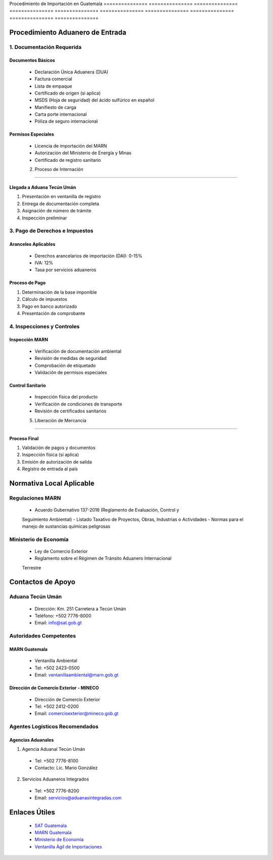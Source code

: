 Procedimiento   de              Importación     en              Guatemala      
=============== =============== =============== =============== ===============
=============== =============== =============== =============== ===============

Procedimiento Aduanero de Entrada
---------------------------------

1. Documentación Requerida
~~~~~~~~~~~~~~~~~~~~~~~~~~

Documentos Básicos
^^^^^^^^^^^^^^^^^^

  - Declaración Única Aduanera (DUA)
  - Factura comercial
  - Lista de empaque
  - Certificado de origen (si aplica)
  - MSDS (Hoja de seguridad) del ácido sulfúrico en español
  - Manifiesto de carga
  - Carta porte internacional
  - Póliza de seguro internacional

Permisos Especiales
^^^^^^^^^^^^^^^^^^^

  - Licencia de importación del MARN
  - Autorización del Ministerio de Energía y Minas
  - Certificado de registro sanitario

  2. Proceso de Internación
~~~~~~~~~~~~~~~~~~~~~~~~~

Llegada a Aduana Tecún Umán
^^^^^^^^^^^^^^^^^^^^^^^^^^^

1. Presentación en ventanilla de registro
2. Entrega de documentación completa
3. Asignación de número de trámite
4. Inspección preliminar

3. Pago de Derechos e Impuestos
~~~~~~~~~~~~~~~~~~~~~~~~~~~~~~~

Aranceles Aplicables
^^^^^^^^^^^^^^^^^^^^

  - Derechos arancelarios de importación (DAI): 0-15%
  - IVA: 12%
  - Tasa por servicios aduaneros

Proceso de Pago
^^^^^^^^^^^^^^^

1. Determinación de la base imponible
2. Cálculo de impuestos
3. Pago en banco autorizado
4. Presentación de comprobante

4. Inspecciones y Controles
~~~~~~~~~~~~~~~~~~~~~~~~~~~

Inspección MARN
^^^^^^^^^^^^^^^

  - Verificación de documentación ambiental
  - Revisión de medidas de seguridad
  - Comprobación de etiquetado
  - Validación de permisos especiales

Control Sanitario
^^^^^^^^^^^^^^^^^

  - Inspección física del producto
  - Verificación de condiciones de transporte
  - Revisión de certificados sanitarios

  5. Liberación de Mercancía
~~~~~~~~~~~~~~~~~~~~~~~~~~

Proceso Final
^^^^^^^^^^^^^

1. Validación de pagos y documentos
2. Inspección física (si aplica)
3. Emisión de autorización de salida
4. Registro de entrada al país

Normativa Local Aplicable
-------------------------

Regulaciones MARN
~~~~~~~~~~~~~~~~~

  - Acuerdo Gubernativo 137-2016 (Reglamento de Evaluación, Control y

  Seguimiento Ambiental)
  - Listado Taxativo de Proyectos, Obras, Industrias o Actividades
  - Normas para el manejo de sustancias químicas peligrosas

Ministerio de Economía
~~~~~~~~~~~~~~~~~~~~~~

  - Ley de Comercio Exterior
  - Reglamento sobre el Régimen de Tránsito Aduanero Internacional

  Terrestre

Contactos de Apoyo
------------------

Aduana Tecún Umán
~~~~~~~~~~~~~~~~~

  - Dirección: Km. 251 Carretera a Tecún Umán
  - Teléfono: +502 7776-8000
  - Email: info@sat.gob.gt

Autoridades Competentes
~~~~~~~~~~~~~~~~~~~~~~~

MARN Guatemala
^^^^^^^^^^^^^^

  - Ventanilla Ambiental

  - Tel: +502 2423-0500
  - Email: ventanillaambiental@marn.gob.gt

Dirección de Comercio Exterior - MINECO
^^^^^^^^^^^^^^^^^^^^^^^^^^^^^^^^^^^^^^^

  - Dirección de Comercio Exterior

  - Tel: +502 2412-0200
  - Email: comercioexterior@mineco.gob.gt

Agentes Logísticos Recomendados
~~~~~~~~~~~~~~~~~~~~~~~~~~~~~~~

Agencias Aduanales
^^^^^^^^^^^^^^^^^^

1. Agencia Aduanal Tecún Umán


  - Tel: +502 7776-8100



  - Contacto: Lic. Mario González



2. Servicios Aduaneros Integrados


  - Tel: +502 7776-8200



  - Email: servicios@aduanasintegradas.com



Enlaces Útiles
--------------


  - `SAT Guatemala <https://portal.sat.gob.gt/>`__



  - `MARN Guatemala <https://www.marn.gob.gt/>`__



  - `Ministerio de Economía <https://www.mineco.gob.gt/>`__



  - `Ventanilla Ágil de Importaciones <https://vai.gt/>`__